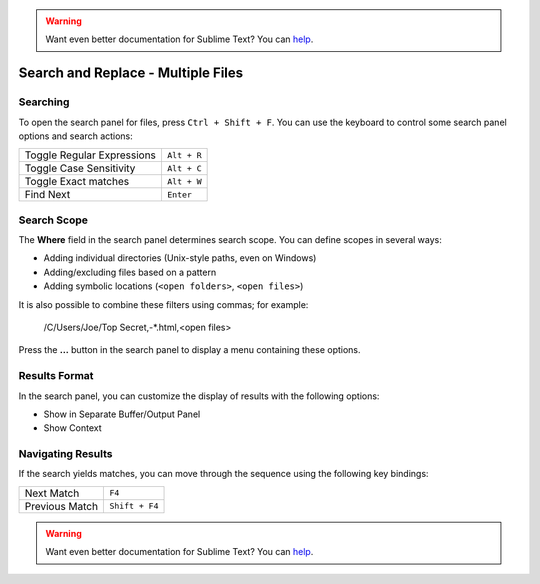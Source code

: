 .. warning::

   Want even better documentation for Sublime Text? You can `help <https://www.bountysource.com/teams/st-undocs/fundraiser>`_.

===================================
Search and Replace - Multiple Files
===================================

.. _snr-search-files:

Searching
=========

To open the search panel for files, press ``Ctrl + Shift + F``. You can use the
keyboard to control some search panel options and search actions:

==========================	===========
Toggle Regular Expressions	``Alt + R``
Toggle Case Sensitivity		``Alt + C``
Toggle Exact matches		``Alt + W``
Find Next					``Enter``
==========================	===========

.. _snr-search-scope-files:

Search Scope
============

The **Where** field in the search panel determines search scope. You can
define scopes in several ways:

* Adding individual directories (Unix-style paths, even on Windows)
* Adding/excluding files based on a pattern
* Adding  symbolic locations (``<open folders>``, ``<open files>``)

It is also possible to combine these filters using commas; for example:

	/C/Users/Joe/Top Secret,-*.html,<open files>

Press the **...** button in the search panel to display a menu containing
these options.

.. xxx what kind of patterns are those?
.. xxx special locations?
.. xxx unix on windows too?
.. xxx link to reference to fulloptions

.. _snr-results-format-files:

Results Format
==============

In the search panel, you can customize the display of results with the following
options:

* Show in Separate Buffer/Output Panel
* Show Context


.. _snr-results-navigation-files:

Navigating Results
==================

If the search yields matches, you can move through the sequence using the
following key bindings:

================	==============
Next Match			``F4``
Previous Match		``Shift + F4``
================	==============

.. warning::

   Want even better documentation for Sublime Text? You can `help <https://www.bountysource.com/teams/st-undocs/fundraiser>`_.

